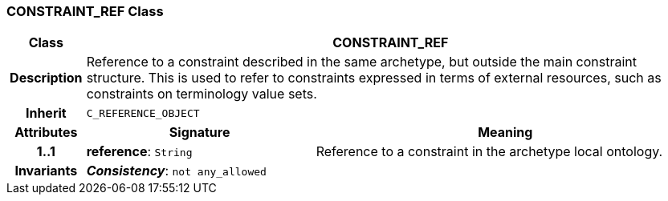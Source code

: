 === CONSTRAINT_REF Class

[cols="^1,3,5"]
|===
h|*Class*
2+^h|*CONSTRAINT_REF*

h|*Description*
2+a|Reference to a constraint described in the same archetype, but outside the main constraint structure. This is used to refer to constraints expressed in terms of external resources, such as constraints on terminology value sets.

h|*Inherit*
2+|`C_REFERENCE_OBJECT`

h|*Attributes*
^h|*Signature*
^h|*Meaning*

h|*1..1*
|*reference*: `String`
a|Reference to a constraint in the archetype local ontology.

h|*Invariants*
2+a|*_Consistency_*: `not any_allowed`
|===
